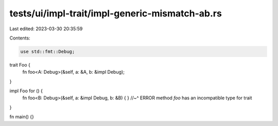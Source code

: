 tests/ui/impl-trait/impl-generic-mismatch-ab.rs
===============================================

Last edited: 2023-03-30 20:35:59

Contents:

.. code-block:: rs

    use std::fmt::Debug;

trait Foo {
    fn foo<A: Debug>(&self, a: &A, b: &impl Debug);
}

impl Foo for () {
    fn foo<B: Debug>(&self, a: &impl Debug, b: &B) { }
    //~^ ERROR method `foo` has an incompatible type for trait
}

fn main() {}


